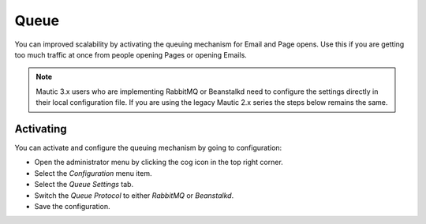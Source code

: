 .. vale off

Queue
#####

.. vale on


You can improved scalability by activating the queuing mechanism for Email and Page opens. Use this if you are getting too much traffic
at once from people opening Pages or opening Emails.

.. note:: 
    Mautic 3.x users who are implementing RabbitMQ or Beanstalkd need to configure the settings directly in their local configuration file. If you are using the legacy Mautic 2.x series the steps below remains the same.

Activating
**********

You can activate and configure the queuing mechanism by going to
configuration:

-  Open the administrator menu by clicking the cog icon in the top right corner.
-  Select the *Configuration* menu item.
-  Select the *Queue Settings* tab.
-  Switch the *Queue Protocol* to either *RabbitMQ* or *Beanstalkd*.
-  Save the configuration.

